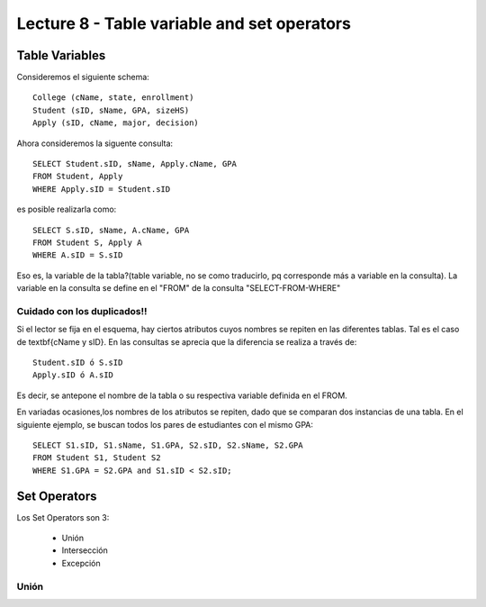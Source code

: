 Lecture 8 - Table variable and set operators
--------------------------------------------

Table Variables
~~~~~~~~~~~~~~~

.. index:: Table Variables

Consideremos el siguiente schema::

        College (cName, state, enrollment)
        Student (sID, sName, GPA, sizeHS)
        Apply (sID, cName, major, decision)

Ahora consideremos la  siguente consulta::

        SELECT Student.sID, sName, Apply.cName, GPA
        FROM Student, Apply
        WHERE Apply.sID = Student.sID

es posible realizarla como::
        
        SELECT S.sID, sName, A.cName, GPA
        FROM Student S, Apply A
        WHERE A.sID = S.sID

Eso es, la variable de la tabla?(table variable, no se como traducirlo, pq corresponde más a variable en la consulta).
La variable en la consulta se define en el "FROM" de la consulta "SELECT-FROM-WHERE"

============================
Cuidado con los duplicados!!
============================

Si el lector se fija en el esquema, hay ciertos atributos cuyos nombres se repiten en las diferentes tablas. Tal es el caso de 
\textbf{cName y sID}. En las consultas se aprecia que la diferencia se realiza a través de::

        Student.sID ó S.sID
        Apply.sID ó A.sID

Es decir, se antepone el nombre de la tabla o su respectiva variable definida en el FROM.

En variadas ocasiones,los nombres de los atributos se repiten, dado que se comparan dos instancias de una tabla. En el siguiente ejemplo, se buscan
todos los pares de estudiantes con el mismo GPA::

        SELECT S1.sID, S1.sName, S1.GPA, S2.sID, S2.sName, S2.GPA
        FROM Student S1, Student S2
        WHERE S1.GPA = S2.GPA and S1.sID < S2.sID;

Set Operators
~~~~~~~~~~~~~~~

.. index:: Set Operators

Los Set Operators son 3:

  * Unión
  * Intersección
  * Excepción

======
Unión
======

